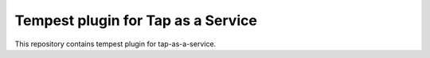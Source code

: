 ===================================
Tempest plugin for Tap as a Service
===================================

This repository contains tempest plugin for tap-as-a-service.
